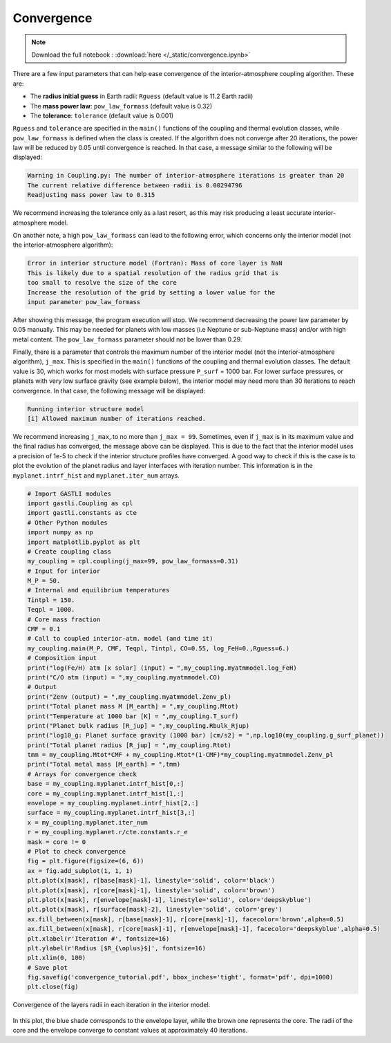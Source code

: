 
Convergence
===========

.. note::

   Download the full notebook : :download:`here </_static/convergence.ipynb>`

There are a few input parameters that can help ease convergence of the interior-atmosphere coupling algorithm. These are:

- The **radius initial guess** in Earth radii: ``Rguess`` (default value is 11.2 Earth radii)
- The **mass power law**: ``pow_law_formass`` (default value is 0.32)
- The **tolerance**: ``tolerance`` (default value is 0.001)

``Rguess`` and ``tolerance`` are specified in the ``main()`` functions of the coupling and thermal evolution classes, while ``pow_law_formass`` is defined when the class is created. If the algorithm does not converge after 20 iterations, the power law will be reduced by 0.05 until convergence is reached. In that case, a message similar to the following will be displayed: 

.. code-block:: language

   Warning in Coupling.py: The number of interior-atmosphere iterations is greater than 20 
   The current relative difference between radii is 0.00294796
   Readjusting mass power law to 0.315

We recommend increasing the tolerance only as a last resort, as this may risk producing a least accurate interior-atmosphere model.

On another note, a high ``pow_law_formass`` can lead to the following error, which concerns only the interior model (not the interior-atmosphere algorithm):

.. code-block:: language

   Error in interior structure model (Fortran): Mass of core layer is NaN
   This is likely due to a spatial resolution of the radius grid that is
   too small to resolve the size of the core
   Increase the resolution of the grid by setting a lower value for the
   input parameter pow_law_formass

After showing this message, the program execution will stop. We recommend decreasing the power law parameter by 0.05 manually. This may be needed for planets with low masses (i.e Neptune or sub-Neptune mass) and/or with high metal content. The ``pow_law_formass`` parameter should not be lower than 0.29.

Finally, there is a parameter that controls the maximum number of the interior model (not the interior-atmosphere algorithm), ``j_max``. This is specified in the ``main()`` functions of the coupling and thermal evolution classes. The default value is 30, which works for most models with surface pressure ``P_surf`` = 1000 bar. For lower surface pressures, or planets with very low surface gravity (see example below), the interior model may need more than 30 iterations to reach convergence. In that case, the following message will be displayed: 

.. code-block:: language

   Running interior structure model
   [i] Allowed maximum number of iterations reached.


We recommend increasing ``j_max``, to no more than ``j_max = 99``. Sometimes, even if ``j_max`` is in its maximum value and the final radius has converged, the message above can be displayed. This is due to the fact that the interior model uses a precision of 1e-5 to check if the interior structure profiles have converged. A good way to check if this is the case is to plot the evolution of the planet radius and layer interfaces with iteration number. This information is in the ``myplanet.intrf_hist`` and ``myplanet.iter_num`` arrays.

.. code-block:: python

   # Import GASTLI modules
   import gastli.Coupling as cpl
   import gastli.constants as cte
   # Other Python modules
   import numpy as np
   import matplotlib.pyplot as plt
   # Create coupling class
   my_coupling = cpl.coupling(j_max=99, pow_law_formass=0.31)
   # Input for interior
   M_P = 50.
   # Internal and equilibrium temperatures
   Tintpl = 150.
   Teqpl = 1000.
   # Core mass fraction
   CMF = 0.1
   # Call to coupled interior-atm. model (and time it)
   my_coupling.main(M_P, CMF, Teqpl, Tintpl, CO=0.55, log_FeH=0.,Rguess=6.)
   # Composition input
   print("log(Fe/H) atm [x solar] (input) = ",my_coupling.myatmmodel.log_FeH)
   print("C/O atm (input) = ",my_coupling.myatmmodel.CO)
   # Output
   print("Zenv (output) = ",my_coupling.myatmmodel.Zenv_pl)
   print("Total planet mass M [M_earth] = ",my_coupling.Mtot)
   print("Temperature at 1000 bar [K] = ",my_coupling.T_surf)
   print("Planet bulk radius [R_jup] = ",my_coupling.Rbulk_Rjup)
   print("log10_g: Planet surface gravity (1000 bar) [cm/s2] = ",np.log10(my_coupling.g_surf_planet))
   print("Total planet radius [R_jup] = ",my_coupling.Rtot)
   tmm = my_coupling.Mtot*CMF + my_coupling.Mtot*(1-CMF)*my_coupling.myatmmodel.Zenv_pl
   print("Total metal mass [M_earth] = ",tmm)
   # Arrays for convergence check
   base = my_coupling.myplanet.intrf_hist[0,:]
   core = my_coupling.myplanet.intrf_hist[1,:]
   envelope = my_coupling.myplanet.intrf_hist[2,:]
   surface = my_coupling.myplanet.intrf_hist[3,:]
   x = my_coupling.myplanet.iter_num
   r = my_coupling.myplanet.r/cte.constants.r_e
   mask = core != 0
   # Plot to check convergence
   fig = plt.figure(figsize=(6, 6))
   ax = fig.add_subplot(1, 1, 1)
   plt.plot(x[mask], r[base[mask]-1], linestyle='solid', color='black')
   plt.plot(x[mask], r[core[mask]-1], linestyle='solid', color='brown')
   plt.plot(x[mask], r[envelope[mask]-1], linestyle='solid', color='deepskyblue')
   plt.plot(x[mask], r[surface[mask]-2], linestyle='solid', color='grey')
   ax.fill_between(x[mask], r[base[mask]-1], r[core[mask]-1], facecolor='brown',alpha=0.5)
   ax.fill_between(x[mask], r[core[mask]-1], r[envelope[mask]-1], facecolor='deepskyblue',alpha=0.5)
   plt.xlabel(r'Iteration #', fontsize=16)
   plt.ylabel(r'Radius [$R_{\oplus}$]', fontsize=16)
   plt.xlim(0, 100)
   # Save plot
   fig.savefig('convergence_tutorial.pdf', bbox_inches='tight', format='pdf', dpi=1000)
   plt.close(fig)

.. figure:: convergence_tutorial.png
   :width: 400
   :align: center

   Convergence of the layers radii in each iteration in the interior model.

In this plot, the blue shade corresponds to the envelope layer, while the brown one represents the core. The radii of the core and the envelope converge to constant values at approximately 40 iterations.

